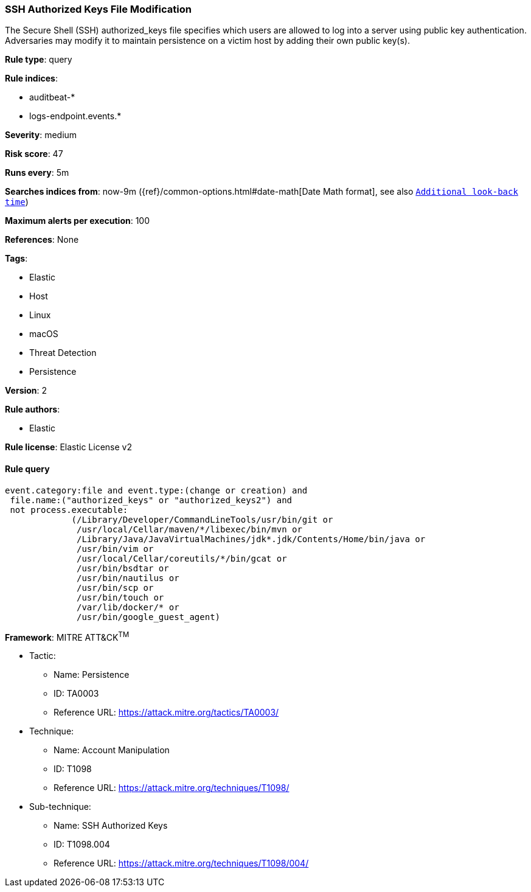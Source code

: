 [[prebuilt-rule-7-16-3-ssh-authorized-keys-file-modification]]
=== SSH Authorized Keys File Modification

The Secure Shell (SSH) authorized_keys file specifies which users are allowed to log into a server using public key authentication. Adversaries may modify it to maintain persistence on a victim host by adding their own public key(s).

*Rule type*: query

*Rule indices*: 

* auditbeat-*
* logs-endpoint.events.*

*Severity*: medium

*Risk score*: 47

*Runs every*: 5m

*Searches indices from*: now-9m ({ref}/common-options.html#date-math[Date Math format], see also <<rule-schedule, `Additional look-back time`>>)

*Maximum alerts per execution*: 100

*References*: None

*Tags*: 

* Elastic
* Host
* Linux
* macOS
* Threat Detection
* Persistence

*Version*: 2

*Rule authors*: 

* Elastic

*Rule license*: Elastic License v2


==== Rule query


[source, js]
----------------------------------
event.category:file and event.type:(change or creation) and 
 file.name:("authorized_keys" or "authorized_keys2") and 
 not process.executable:
             (/Library/Developer/CommandLineTools/usr/bin/git or 
              /usr/local/Cellar/maven/*/libexec/bin/mvn or 
              /Library/Java/JavaVirtualMachines/jdk*.jdk/Contents/Home/bin/java or 
              /usr/bin/vim or 
              /usr/local/Cellar/coreutils/*/bin/gcat or 
              /usr/bin/bsdtar or
              /usr/bin/nautilus or 
              /usr/bin/scp or
              /usr/bin/touch or 
              /var/lib/docker/* or
              /usr/bin/google_guest_agent)

----------------------------------

*Framework*: MITRE ATT&CK^TM^

* Tactic:
** Name: Persistence
** ID: TA0003
** Reference URL: https://attack.mitre.org/tactics/TA0003/
* Technique:
** Name: Account Manipulation
** ID: T1098
** Reference URL: https://attack.mitre.org/techniques/T1098/
* Sub-technique:
** Name: SSH Authorized Keys
** ID: T1098.004
** Reference URL: https://attack.mitre.org/techniques/T1098/004/
